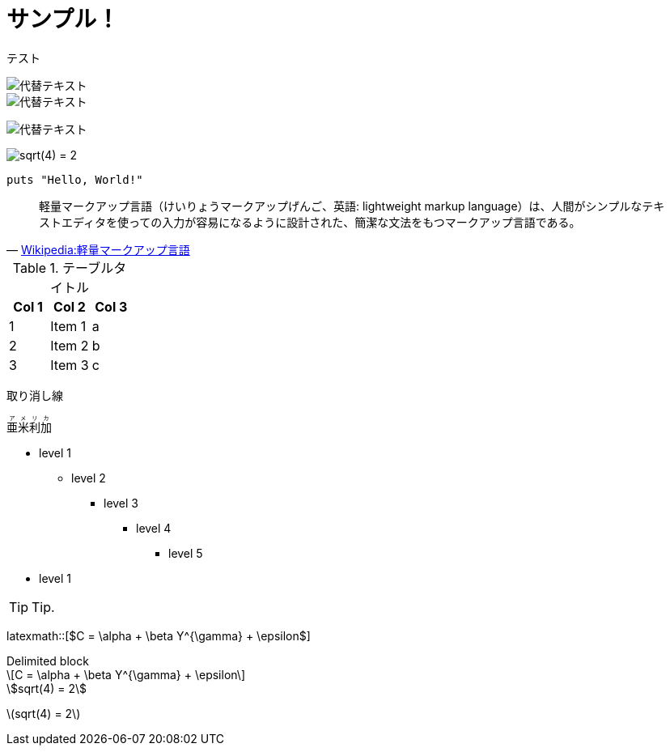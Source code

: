 = サンプル！
:hp-alt-title: Sample
:stem: latexmath

テスト

image::http://placehold.it/350x100[代替テキスト]

image::http://chart.apis.google.com/chart?cht=tx&chl=x=%5cfrac%7b-b%5cpm%5csqrt%7bb%5e2-4ac%7d%7d%7b2a%7d[代替テキスト]

image:http://chart.apis.google.com/chart?cht=tx&chl=sqrt%284%29%20%3D%202[代替テキスト]

image:http://formula.s21g.com/?sqrt%284%29%20%3D%202.png[sqrt(4) = 2]

[source,ruby]
puts "Hello, World!"

[quote, 'https://ja.wikipedia.org/wiki/%E8%BB%BD%E9%87%8F%E3%83%9E%E3%83%BC%E3%82%AF%E3%82%A2%E3%83%83%E3%83%97%E8%A8%80%E8%AA%9E[Wikipedia:軽量マークアップ言語]']
____
軽量マークアップ言語（けいりょうマークアップげんご、英語: lightweight markup language）は、人間がシンプルなテキストエディタを使っての入力が容易になるように設計された、簡潔な文法をもつマークアップ言語である。
____


.テーブルタイトル
[options="header"]
|=======================
|Col 1|Col 2      |Col 3
|1    |Item 1     |a
|2    |Item 2     |b
|3    |Item 3     |c
|=======================

[line-through]#取り消し線#

++++
<ruby>
  <rb>亜米利加</rb>
  <rp>（</rp>
  <rt> アメリカ</rt>
  <rp> ）</rp>
</ruby>
++++

* level 1
** level 2
*** level 3
**** level 4
***** level 5
* level 1

TIP: Tip.


latexmath::[$C = \alpha + \beta Y^{\gamma} + \epsilon$]

.Delimited block
[latexmath]
++++
\[C = \alpha + \beta Y^{\gamma} + \epsilon\]
++++


[asciimath]
++++
sqrt(4) = 2
++++


stem:[sqrt(4) = 2]
